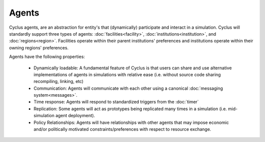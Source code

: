 
Agents
=======

Cyclus agents, are an abstraction for entity's that (dynamically) participate
and interact in a simulation.  Cyclus will standardly support three types of
agents: :doc:`facilities<facility>`, :doc:`institutions<institution>`, and
:doc:`regions<region>`.  Facilities operate within their parent institutions'
preferences and institutions operate within their owning regions' preferences.

Agents have the following properties:

  * Dynamically loadable: A fundamental feature of Cyclus is that users can
    share and use alternative implementations of agents in simulations with
    relative ease (i.e. without source code sharing recompiling, linking, etc)

  * Communication: Agents will communicate with each other using a canonical
    :doc:`messaging system<messages>`.

  * Time response: Agents will respond to standardized triggers from the :doc:`timer`

  * Replication: Some agents will act as prototypes being replicated many times in a
    simulation (i.e. mid-simulation agent deployment).

  * Policy Relationships: Agents will have relationships with other agents that
    may impose economic and/or politically motivated constraints/preferences
    with respect to resource exchange.

